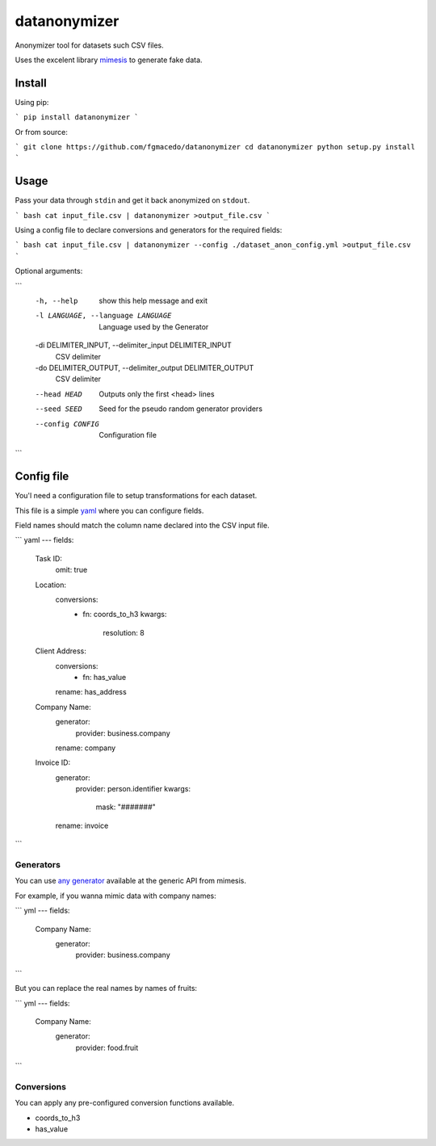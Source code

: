 =============
datanonymizer
=============

Anonymizer tool for datasets such CSV files.

Uses the excelent library `mimesis <https://mimesis.name/index.html>`_ to generate fake data.

Install
=======

Using pip:

```
pip install datanonymizer
```

Or from source:

```
git clone https://github.com/fgmacedo/datanonymizer
cd datanonymizer
python setup.py install
```


Usage
=====

Pass your data through ``stdin`` and get it back anonymized on ``stdout``.

.. note:

    In this case, the output will be equal to the input as no conversions were applied.


``` bash
cat input_file.csv | datanonymizer >output_file.csv
```

Using a config file to declare conversions and generators for the required fields:

``` bash
cat input_file.csv | datanonymizer --config ./dataset_anon_config.yml >output_file.csv
```

Optional arguments:

```
  -h, --help            show this help message and exit
  -l LANGUAGE, --language LANGUAGE
                        Language used by the Generator
  -di DELIMITER_INPUT, --delimiter_input DELIMITER_INPUT
                        CSV delimiter
  -do DELIMITER_OUTPUT, --delimiter_output DELIMITER_OUTPUT
                        CSV delimiter
  --head HEAD           Outputs only the first <head> lines
  --seed SEED           Seed for the pseudo random generator providers
  --config CONFIG       Configuration file
```

Config file
===========

You'l need a configuration file to setup transformations for each dataset.

This file is a simple `yaml <https://yaml.org/>`_  where you can configure fields.

Field names should match the column name declared into the CSV input file.

``` yaml
---
fields:
  Task ID:
    omit: true
  Location:
    conversions:
      - fn: coords_to_h3
        kwargs:
          resolution: 8
  Client Address:
    conversions:
      - fn: has_value
    rename: has_address
  Company Name:
    generator:
      provider: business.company
    rename: company
  Invoice ID:
    generator:
      provider: person.identifier
      kwargs:
        mask: "#######"
    rename: invoice
```


Generators
----------

You can use `any generator <https://mimesis.name/api.html>`_ available at the
generic API from mimesis.

For example, if you wanna mimic data with company names:

``` yml
---
fields:
  Company Name:
    generator:
      provider: business.company
```

But you can replace the real names by names of fruits:


``` yml
---
fields:
  Company Name:
    generator:
      provider: food.fruit
```


Conversions
-----------

You can apply any pre-configured conversion functions available.


- coords_to_h3
- has_value
